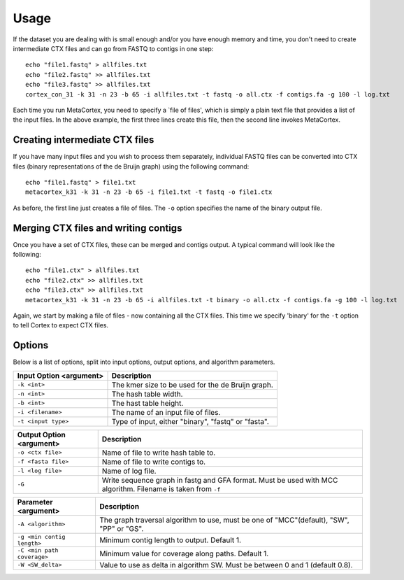 Usage
==========

If the dataset you are dealing with is small enough and/or you have enough memory and time, you don't need to create intermediate CTX files and can go from FASTQ to contigs in one step::

	echo "file1.fastq" > allfiles.txt
	echo "file2.fastq" >> allfiles.txt
	echo "file3.fastq" >> allfiles.txt
	cortex_con_31 -k 31 -n 23 -b 65 -i allfiles.txt -t fastq -o all.ctx -f contigs.fa -g 100 -l log.txt

Each time you run MetaCortex, you need to specify a `file of files', which is simply a plain text file that provides a list of the input files. In the above example, the first three lines create this file, then the second line invokes MetaCortex.

Creating intermediate CTX files
-------------------------------

If you have many input files and you wish to process them separately, individual FASTQ files can be converted into CTX files (binary representations of the de Bruijn graph) using the following command::

	echo "file1.fastq" > file1.txt
	metacortex_k31 -k 31 -n 23 -b 65 -i file1.txt -t fastq -o file1.ctx

As before, the first line just creates a file of files. The ``-o`` option specifies the name of the binary output file.

Merging CTX files and writing contigs
-------------------------------------

Once you have a set of CTX files, these can be merged and contigs output. A typical command will look like the following::

	echo "file1.ctx" > allfiles.txt
	echo "file2.ctx" >> allfiles.txt
	echo "file3.ctx" >> allfiles.txt
	metacortex_k31 -k 31 -n 23 -b 65 -i allfiles.txt -t binary -o all.ctx -f contigs.fa -g 100 -l log.txt

Again, we start by making a file of files - now containing all the CTX files. This time we specify 'binary' for the ``-t`` option to tell Cortex to expect CTX files. 


Options
-------

Below is a list of options, split into input options, output options, and algorithm parameters.

+----------------------------+--------------------------------------------------------+
| Input Option <argument>    | Description                                            |
+============================+========================================================+
| ``-k <int>``               | The kmer size to be used for the de Bruijn graph.      |
+----------------------------+--------------------------------------------------------+
| ``-n <int>``               | The hash table width.                                  |
+----------------------------+--------------------------------------------------------+
| ``-b <int>``               | The hast table height.                                 |
+----------------------------+--------------------------------------------------------+
| ``-i <filename>``          | The name of an input file of files.                    |
+----------------------------+--------------------------------------------------------+
| ``-t <input type>``        | Type of input, either "binary", "fastq" or "fasta".    |
+----------------------------+--------------------------------------------------------+     


+----------------------------+--------------------------------------------------------+
| Output Option <argument>   | Description                                            |
+============================+========================================================+
| ``-o <ctx file>``          | Name of file to write hash table to.                   |
+----------------------------+--------------------------------------------------------+
| ``-f <fasta file>``        | Name of file to write contigs to.                      |
+----------------------------+--------------------------------------------------------+
| ``-l <log file>``          | Name of log file.                                      |
+----------------------------+--------------------------------------------------------+
| ``-G``                     | Write sequence graph in fastg and GFA format. Must be  |
|                            | used with MCC algorithm. Filename is taken from ``-f`` |
+----------------------------+--------------------------------------------------------+


+----------------------------+--------------------------------------------------------+
| Parameter <argument>       | Description                                            |
+============================+========================================================+
| ``-A <algorithm>``         | The graph traversal algorithm to use, must be one of   |
|                            | "MCC"(default), "SW", "PP" or "GS".                    |
+----------------------------+--------------------------------------------------------+
| ``-g <min contig length>`` | Minimum contig length to output. Default 1.            |
+----------------------------+--------------------------------------------------------+
| ``-C <min path coverage>`` | Minimum value for coverage along paths. Default 1.     |
+----------------------------+--------------------------------------------------------+
| ``-W <SW_delta>``          | Value to use as delta in algorithm SW. Must be between |
|                            | 0 and 1 (default 0.8).                                 |
+----------------------------+--------------------------------------------------------+ 